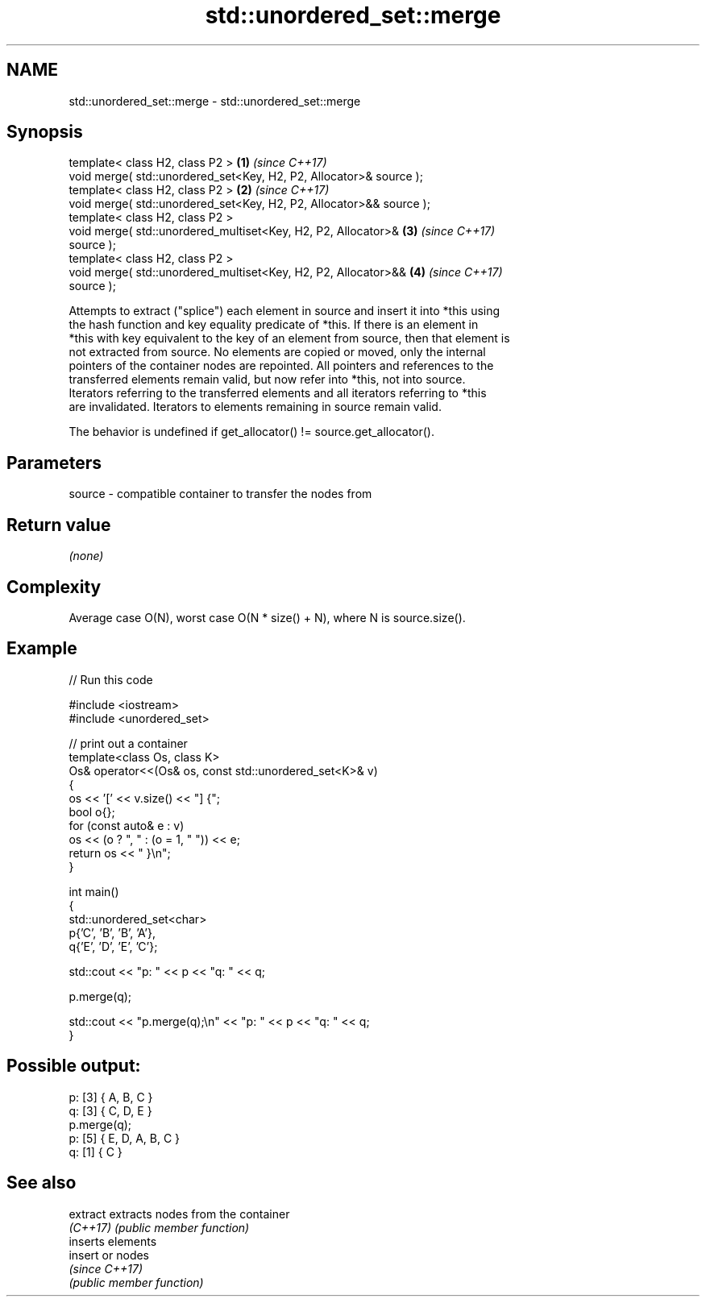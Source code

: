 .TH std::unordered_set::merge 3 "2024.06.10" "http://cppreference.com" "C++ Standard Libary"
.SH NAME
std::unordered_set::merge \- std::unordered_set::merge

.SH Synopsis
   template< class H2, class P2 >                                     \fB(1)\fP \fI(since C++17)\fP
   void merge( std::unordered_set<Key, H2, P2, Allocator>& source );
   template< class H2, class P2 >                                     \fB(2)\fP \fI(since C++17)\fP
   void merge( std::unordered_set<Key, H2, P2, Allocator>&& source );
   template< class H2, class P2 >
   void merge( std::unordered_multiset<Key, H2, P2, Allocator>&       \fB(3)\fP \fI(since C++17)\fP
   source );
   template< class H2, class P2 >
   void merge( std::unordered_multiset<Key, H2, P2, Allocator>&&      \fB(4)\fP \fI(since C++17)\fP
   source );

   Attempts to extract ("splice") each element in source and insert it into *this using
   the hash function and key equality predicate of *this. If there is an element in
   *this with key equivalent to the key of an element from source, then that element is
   not extracted from source. No elements are copied or moved, only the internal
   pointers of the container nodes are repointed. All pointers and references to the
   transferred elements remain valid, but now refer into *this, not into source.
   Iterators referring to the transferred elements and all iterators referring to *this
   are invalidated. Iterators to elements remaining in source remain valid.

   The behavior is undefined if get_allocator() != source.get_allocator().

.SH Parameters

   source - compatible container to transfer the nodes from

.SH Return value

   \fI(none)\fP

.SH Complexity

   Average case O(N), worst case O(N * size() + N), where N is source.size().

.SH Example

   
// Run this code

 #include <iostream>
 #include <unordered_set>
  
 // print out a container
 template<class Os, class K>
 Os& operator<<(Os& os, const std::unordered_set<K>& v)
 {
     os << '[' << v.size() << "] {";
     bool o{};
     for (const auto& e : v)
         os << (o ? ", " : (o = 1, " ")) << e;
     return os << " }\\n";
 }
  
 int main()
 {
     std::unordered_set<char>
         p{'C', 'B', 'B', 'A'},
         q{'E', 'D', 'E', 'C'};
  
     std::cout << "p: " << p << "q: " << q;
  
     p.merge(q);
  
     std::cout << "p.merge(q);\\n" << "p: " << p << "q: " << q;
 }

.SH Possible output:

 p: [3] { A, B, C }
 q: [3] { C, D, E }
 p.merge(q);
 p: [5] { E, D, A, B, C }
 q: [1] { C }

.SH See also

   extract extracts nodes from the container
   \fI(C++17)\fP \fI(public member function)\fP 
           inserts elements
   insert  or nodes
           \fI(since C++17)\fP
           \fI(public member function)\fP 
